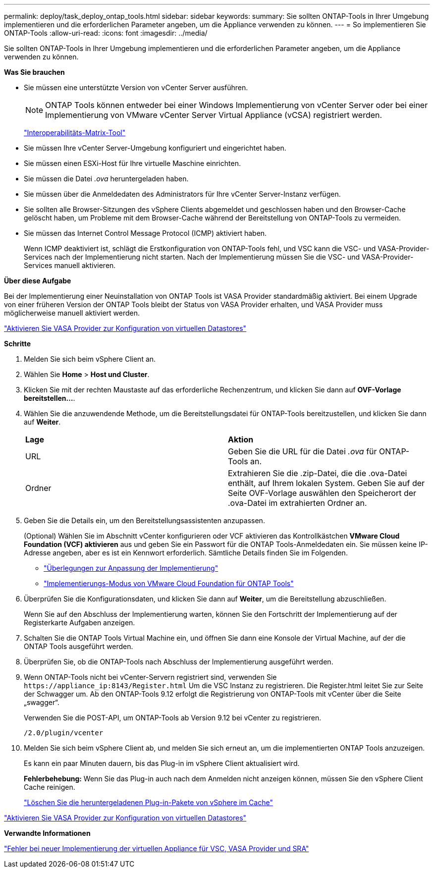 ---
permalink: deploy/task_deploy_ontap_tools.html 
sidebar: sidebar 
keywords:  
summary: Sie sollten ONTAP-Tools in Ihrer Umgebung implementieren und die erforderlichen Parameter angeben, um die Appliance verwenden zu können. 
---
= So implementieren Sie ONTAP-Tools
:allow-uri-read: 
:icons: font
:imagesdir: ../media/


[role="lead"]
Sie sollten ONTAP-Tools in Ihrer Umgebung implementieren und die erforderlichen Parameter angeben, um die Appliance verwenden zu können.

*Was Sie brauchen*

* Sie müssen eine unterstützte Version von vCenter Server ausführen.
+

NOTE: ONTAP Tools können entweder bei einer Windows Implementierung von vCenter Server oder bei einer Implementierung von VMware vCenter Server Virtual Appliance (vCSA) registriert werden.

+
https://imt.netapp.com/matrix/imt.jsp?components=105475;&solution=1777&isHWU&src=IMT["Interoperabilitäts-Matrix-Tool"^]

* Sie müssen Ihre vCenter Server-Umgebung konfiguriert und eingerichtet haben.
* Sie müssen einen ESXi-Host für Ihre virtuelle Maschine einrichten.
* Sie müssen die Datei _.ova_ heruntergeladen haben.
* Sie müssen über die Anmeldedaten des Administrators für Ihre vCenter Server-Instanz verfügen.
* Sie sollten alle Browser-Sitzungen des vSphere Clients abgemeldet und geschlossen haben und den Browser-Cache gelöscht haben, um Probleme mit dem Browser-Cache während der Bereitstellung von ONTAP-Tools zu vermeiden.
* Sie müssen das Internet Control Message Protocol (ICMP) aktiviert haben.
+
Wenn ICMP deaktiviert ist, schlägt die Erstkonfiguration von ONTAP-Tools fehl, und VSC kann die VSC- und VASA-Provider-Services nach der Implementierung nicht starten. Nach der Implementierung müssen Sie die VSC- und VASA-Provider-Services manuell aktivieren.



*Über diese Aufgabe*

Bei der Implementierung einer Neuinstallation von ONTAP Tools ist VASA Provider standardmäßig aktiviert. Bei einem Upgrade von einer früheren Version der ONTAP Tools bleibt der Status von VASA Provider erhalten, und VASA Provider muss möglicherweise manuell aktiviert werden.

link:../deploy/task_enable_vasa_provider_for_configuring_virtual_datastores.html["Aktivieren Sie VASA Provider zur Konfiguration von virtuellen Datastores"]

*Schritte*

. Melden Sie sich beim vSphere Client an.
. Wählen Sie *Home* > *Host und Cluster*.
. Klicken Sie mit der rechten Maustaste auf das erforderliche Rechenzentrum, und klicken Sie dann auf *OVF-Vorlage bereitstellen...*.
. Wählen Sie die anzuwendende Methode, um die Bereitstellungsdatei für ONTAP-Tools bereitzustellen, und klicken Sie dann auf *Weiter*.
+
|===


| *Lage* | *Aktion* 


 a| 
URL
 a| 
Geben Sie die URL für die Datei _.ova_ für ONTAP-Tools an.



 a| 
Ordner
 a| 
Extrahieren Sie die .zip-Datei, die die .ova-Datei enthält, auf Ihrem lokalen System. Geben Sie auf der Seite OVF-Vorlage auswählen den Speicherort der .ova-Datei im extrahierten Ordner an.

|===
. Geben Sie die Details ein, um den Bereitstellungsassistenten anzupassen.
+
(Optional) Wählen Sie im Abschnitt vCenter konfigurieren oder VCF aktivieren das Kontrollkästchen *VMware Cloud Foundation (VCF) aktivieren* aus und geben Sie ein Passwort für die ONTAP Tools-Anmeldedaten ein. Sie müssen keine IP-Adresse angeben, aber es ist ein Kennwort erforderlich. Sämtliche Details finden Sie im Folgenden.

+
** link:../deploy/reference_considerations_for_deploying_ontap_tools_for_vmware_vsphere.html["Überlegungen zur Anpassung der Implementierung"]
** link:../deploy/vmware_cloud_foundation_mode_deployment.html["Implementierungs-Modus von VMware Cloud Foundation für ONTAP Tools"]


. Überprüfen Sie die Konfigurationsdaten, und klicken Sie dann auf *Weiter*, um die Bereitstellung abzuschließen.
+
Wenn Sie auf den Abschluss der Implementierung warten, können Sie den Fortschritt der Implementierung auf der Registerkarte Aufgaben anzeigen.

. Schalten Sie die ONTAP Tools Virtual Machine ein, und öffnen Sie dann eine Konsole der Virtual Machine, auf der die ONTAP Tools ausgeführt werden.
. Überprüfen Sie, ob die ONTAP-Tools nach Abschluss der Implementierung ausgeführt werden.
. Wenn ONTAP-Tools nicht bei vCenter-Servern registriert sind, verwenden Sie `\https://appliance_ip:8143/Register.html` Um die VSC Instanz zu registrieren. Die Register.html leitet Sie zur Seite der Schwagger um. Ab den ONTAP-Tools 9.12 erfolgt die Registrierung von ONTAP-Tools mit vCenter über die Seite „swagger“.
+
Verwenden Sie die POST-API, um ONTAP-Tools ab Version 9.12 bei vCenter zu registrieren.

+
[listing]
----
/2.0/plugin/vcenter
----
. Melden Sie sich beim vSphere Client ab, und melden Sie sich erneut an, um die implementierten ONTAP Tools anzuzeigen.
+
Es kann ein paar Minuten dauern, bis das Plug-in im vSphere Client aktualisiert wird.

+
*Fehlerbehebung:* Wenn Sie das Plug-in auch nach dem Anmelden nicht anzeigen können, müssen Sie den vSphere Client Cache reinigen.

+
link:../deploy/task_clean_the_vsphere_cached_downloaded_plug_in_packages.html["Löschen Sie die heruntergeladenen Plug-in-Pakete von vSphere im Cache"]



link:../deploy/task_enable_vasa_provider_for_configuring_virtual_datastores.html["Aktivieren Sie VASA Provider zur Konfiguration von virtuellen Datastores"]

*Verwandte Informationen*

https://kb.netapp.com/?title=Advice_and_Troubleshooting%2FData_Storage_Software%2FVirtual_Storage_Console_for_VMware_vSphere%2FError_during_fresh_deployment_of_virtual_appliance_for_VSC%252C_VASA_Provider%252C_and_SRA["Fehler bei neuer Implementierung der virtuellen Appliance für VSC, VASA Provider und SRA"]

